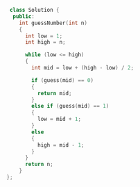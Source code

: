 #+BEGIN_SRC cpp
 class Solution {
  public: 
    int guessNumber(int n)
    {
      int low = 1;
      int high = n;
      
      while (low <= high)
      {
        int mid = low + (high - low) / 2;

        if (guess(mid) == 0)
        {
          return mid;  
        }
        else if (guess(mid) == 1)
        {
          low = mid + 1;
        }
        else 
        {
          high = mid - 1;
        }
      }
      return n;
    }
}; 
#+END_SRC
